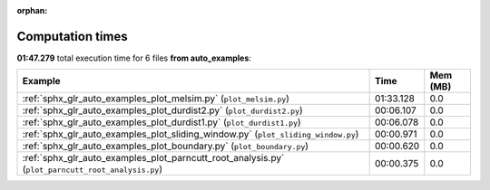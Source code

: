 
:orphan:

.. _sphx_glr_auto_examples_sg_execution_times:


Computation times
=================
**01:47.279** total execution time for 6 files **from auto_examples**:

.. container::

  .. raw:: html

    <style scoped>
    <link href="https://cdnjs.cloudflare.com/ajax/libs/twitter-bootstrap/5.3.0/css/bootstrap.min.css" rel="stylesheet" />
    <link href="https://cdn.datatables.net/1.13.6/css/dataTables.bootstrap5.min.css" rel="stylesheet" />
    </style>
    <script src="https://code.jquery.com/jquery-3.7.0.js"></script>
    <script src="https://cdn.datatables.net/1.13.6/js/jquery.dataTables.min.js"></script>
    <script src="https://cdn.datatables.net/1.13.6/js/dataTables.bootstrap5.min.js"></script>
    <script type="text/javascript" class="init">
    $(document).ready( function () {
        $('table.sg-datatable').DataTable({order: [[1, 'desc']]});
    } );
    </script>

  .. list-table::
   :header-rows: 1
   :class: table table-striped sg-datatable

   * - Example
     - Time
     - Mem (MB)
   * - :ref:`sphx_glr_auto_examples_plot_melsim.py` (``plot_melsim.py``)
     - 01:33.128
     - 0.0
   * - :ref:`sphx_glr_auto_examples_plot_durdist2.py` (``plot_durdist2.py``)
     - 00:06.107
     - 0.0
   * - :ref:`sphx_glr_auto_examples_plot_durdist1.py` (``plot_durdist1.py``)
     - 00:06.078
     - 0.0
   * - :ref:`sphx_glr_auto_examples_plot_sliding_window.py` (``plot_sliding_window.py``)
     - 00:00.971
     - 0.0
   * - :ref:`sphx_glr_auto_examples_plot_boundary.py` (``plot_boundary.py``)
     - 00:00.620
     - 0.0
   * - :ref:`sphx_glr_auto_examples_plot_parncutt_root_analysis.py` (``plot_parncutt_root_analysis.py``)
     - 00:00.375
     - 0.0
